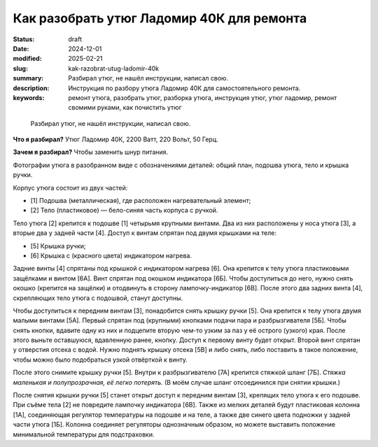 Как разобрать утюг Ладомир 40К для ремонта
##########################################

:status: draft
:date: 2024-12-01
:modified: 2025-02-21
:slug: kak-razobrat-utug-ladomir-40k
:summary: Разбирал утюг, не нашёл инструкции, написал свою.
:description: Инструкция по разбору утюга Ладомир 40К для самостоятельного ремонта.
:keywords: ремонт утюга, разобрать утюг, разборка утюга, инструкция утюг, утюг ладомир, ремонт свомими руками, как почистить утюг

.. epigraph::

   Разбирал утюг, не нашёл инструкции, написал свою.

**Что я разбирал?**
Утюг Ладомир 40К, 2200 Ватт, 220 Вольт, 50 Герц.

..
   TODO: Фотка утюга

**Зачем я разбирал?**
Чтобы заменить шнур питания.

.. 
   TODO: role?
   TODO: ссылки на фото - тут маленькие, там полные

Фотографии утюга в разобранном виде с обозначениями деталей: общий план, подошва утюга, тело и крышка ручки. 

Корпус утюга состоит из двух частей:

- [1] Подошва (металлическая), где расположен нагревательный элемент;
- [2] Тело (пластиковое) — бело-синяя часть корпуса с ручкой.

Тело утюга [2] крепится к подошве [1] четырьмя крупными винтами.
Два из них расположены у носа утюга [3], а вторые два у задней части [4].
Доступ к винтам спрятан под двумя крышками на теле:

- [5] Крышка ручки;
- [6] Крышка с (красного цвета) индикатором нагрева.

Задние винты [4] спрятаны под крышкой с индикатором нагрева [6].
Она крепится к телу утюга пластиковыми защёлками и винтом [6А].
Винт спрятан под окошком индикатора [6Б].
Чтобы доступиться до него, нужно снять окошко (крепится на защёлки) и отодвинуть в сторону лампочку-индикатор [6В].
После этого два задних винта [4], скрепляющих тело утюга с подошвой, станут доступны. 

Чтобы доступиться к передним винтам [3], понадобится снять крышку ручки [5].
Она крепится к телу утюга двумя малыми винтами [5А].
Первый спрятан под (крупными) кнопками подачи пара и разбрызгивателя [5Б].
Чтобы снять кнопки, вдавите одну из них и подцепите вторую чем-то узким за паз у её острого (узкого) края.
После этого выньте оставшуюся, вдавленную ранее, кнопку.
Доступ к первому винту будет открыт.
Второй винт спрятан у отверстия отсека с водой.
Нужно поднять крышку отсека [5В] и либо снять, либо поставить в такое положение, чтобы можно было подобраться узкой отвёрткой к винту.

После этого снимите крышку ручки [5].
Внутри к разбрызгивателю [7А] крепится стяжкой шланг [7Б].
*Стяжка маленькая и полупрозрачная, её легко потерять.*
(В моём случае шланг отсоединился при снятии крышки.)

После снятия крышки ручки [5] станет открыт доступ к передним винтам [3], крепящих тело утюга к его подошве.
При съёме тела [2] не повредите лампочку индикатора [6В].
Также из мелких деталей будут пластиковая колонна [1А], соединяющая регулятор температуры на подошве и на теле, а также две синего цвета подножки у задней части утюга [1Б].
Колонна соединяет регуляторы однозначным образом, но можете выставить положение минимальной температуры для подстраховки. 
